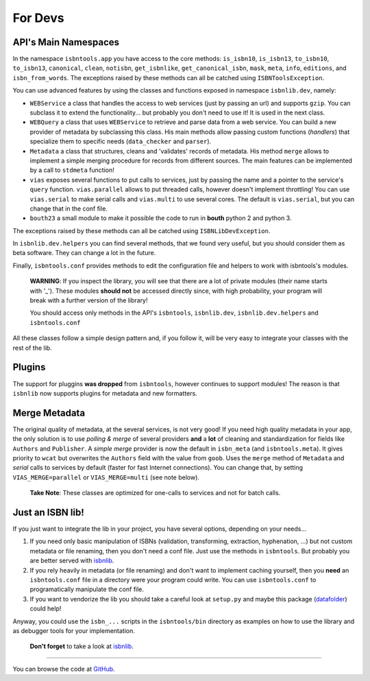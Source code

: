 
For Devs
========


API's Main Namespaces
---------------------

In the namespace ``isbntools.app`` you have access to the core methods:
``is_isbn10``, ``is_isbn13``, ``to_isbn10``, ``to_isbn13``, ``canonical``,
``clean``, ``notisbn``, ``get_isbnlike``, ``get_canonical_isbn``, ``mask``,
``meta``, ``info``, ``editions``, and ``isbn_from_words``.
The exceptions raised by these methods can all be catched using ``ISBNToolsException``.

You can use advanced features by using the classes and functions exposed in
namespace ``isbnlib.dev``, namely:

* ``WEBService`` a class that handles the access to web
  services (just by passing an url) and supports ``gzip``.
  You can subclass it to extend the functionality... but
  probably you don't need to use it! It is used in the next class.

* ``WEBQuery`` a class that uses ``WEBService`` to retrieve and parse
  data from a web service. You can build a new provider of metadata
  by subclassing this class.
  His main methods allow passing custom
  functions (*handlers*) that specialize them to specific needs (``data_checker`` and
  ``parser``).

* ``Metadata`` a class that structures, cleans and 'validates' records of
  metadata. His method ``merge`` allows to implement a simple merging
  procedure for records from different sources. The main features can be
  implemented by a call to ``stdmeta`` function!

* ``vias`` exposes several functions to put calls to services, just by passing the name and
  a pointer to the service's ``query`` function.
  ``vias.parallel`` allows to put threaded calls, however doesn't implement
  throttling! You can use ``vias.serial`` to make serial calls and
  ``vias.multi`` to use several cores. The default is ``vias.serial``, but
  you can change that in the conf file.

* ``bouth23`` a small module to make it possible the code to run in
  **bouth** python 2 and python 3.


The exceptions raised by these methods can all be catched using ``ISBNLibDevException``.


In ``isbnlib.dev.helpers`` you can find several methods, that we found very useful,
but you should consider them as beta software. They can change a lot in
the future.


Finally, ``isbntools.conf`` provides methods to edit the configuration file and
helpers to work with isbntools's modules.


    **WARNING**: If you inspect the library, you will see that there are a lot of
    private modules (their name starts with '_'). These modules **should not**
    be accessed directly since, with high probability, your program will break
    with a further version of the library!

    You should access only methods in the API's ``isbntools``, ``isbnlib.dev``,
    ``isbnlib.dev.helpers`` and ``isbntools.conf``



All these classes follow a simple design pattern and, if you follow it, will be
very easy to integrate your classes with the rest of the lib.


Plugins
-------

The support for pluggins **was dropped** from ``isbntools``, however continues to support modules! 
The reason is that ``isbnlib`` now supports plugins for metadata and new formatters. 


Merge Metadata
--------------

The original quality of metadata, at the several services, is not very good!
If you need high quality metadata in your app, the only solution is to use
*polling & merge* of several providers **and** a **lot** of cleaning and standardization
for fields like ``Authors`` and ``Publisher``.
A *simple merge* provider is now the default in ``isbn_meta`` (and ``isbntools.meta``).
It gives priority to ``wcat`` but overwrites the ``Authors`` field with the value from ``goob``.
Uses the ``merge`` method of ``Metadata`` and *serial* calls to services
by default (faster for fast Internet connections).
You can change that, by setting ``VIAS_MERGE=parallel`` or ``VIAS_MERGE=multi`` (see note below).

    **Take Note**: These classes are optimized for one-calls to services and not for batch calls.


Just an ISBN lib!
-----------------

If you just want to integrate the lib in your project, you have several options,
depending on your needs...

1. If you need only basic manipulation of ISBNs (validation, transforming,
   extraction, hyphenation, ...) but not custom metadata or file renaming,
   then you don't need a conf file. Just use the methods in ``isbntools``.
   But probably you are better served with isbnlib_.

2. If you rely heavily in metadata (or file renaming) and don't want to
   implement caching yourself, then you **need** an ``isbntools.conf`` file in a
   directory were your program could write.  You can use ``isbntools.conf`` to
   programatically manipulate the conf file.

3. If you want to vendorize the lib you should take a careful look at
   ``setup.py`` and maybe this package (datafolder_) could help!

Anyway, you could use the ``isbn_...`` scripts in the ``isbntools/bin`` directory
as examples on how to use the library and as debugger tools for your implementation.

  **Don't forget** to take a look at isbnlib_.

---------------------------------------------------------------------------------

You can browse the code at GitHub_.




.. _GitHub: http://bit.ly/1oTm5ze

.. _isbnlib: http://bit.ly/ISBNlib

.. _datafolder: https://pypi.python.org/pypi/datafolder
